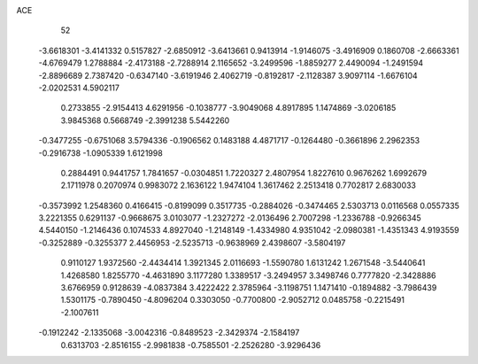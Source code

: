 ACE 
   52
  -3.6618301  -3.4141332   0.5157827  -2.6850912  -3.6413661   0.9413914
  -1.9146075  -3.4916909   0.1860708  -2.6663361  -4.6769479   1.2788884
  -2.4173188  -2.7288914   2.1165652  -3.2499596  -1.8859277   2.4490094
  -1.2491594  -2.8896689   2.7387420  -0.6347140  -3.6191946   2.4062719
  -0.8192817  -2.1128387   3.9097114  -1.6676104  -2.0202531   4.5902117
   0.2733855  -2.9154413   4.6291956  -0.1038777  -3.9049068   4.8917895
   1.1474869  -3.0206185   3.9845368   0.5668749  -2.3991238   5.5442260
  -0.3477255  -0.6751068   3.5794336  -0.1906562   0.1483188   4.4871717
  -0.1264480  -0.3661896   2.2962353  -0.2916738  -1.0905339   1.6121998
   0.2884491   0.9441757   1.7841657  -0.0304851   1.7220327   2.4807954
   1.8227610   0.9676262   1.6992679   2.1711978   0.2070974   0.9983072
   2.1636122   1.9474104   1.3617462   2.2513418   0.7702817   2.6830033
  -0.3573992   1.2548360   0.4166415  -0.8199099   0.3517735  -0.2884026
  -0.3474465   2.5303713   0.0116568   0.0557335   3.2221355   0.6291137
  -0.9668675   3.0103077  -1.2327272  -2.0136496   2.7007298  -1.2336788
  -0.9266345   4.5440150  -1.2146436   0.1074533   4.8927040  -1.2148149
  -1.4334980   4.9351042  -2.0980381  -1.4351343   4.9193559  -0.3252889
  -0.3255377   2.4456953  -2.5235713  -0.9638969   2.4398607  -3.5804197
   0.9110127   1.9372560  -2.4434414   1.3921345   2.0116693  -1.5590780
   1.6131242   1.2671548  -3.5440641   1.4268580   1.8255770  -4.4631890
   3.1177280   1.3389517  -3.2494957   3.3498746   0.7777820  -2.3428886
   3.6766959   0.9128639  -4.0837384   3.4222422   2.3785964  -3.1198751
   1.1471410  -0.1894882  -3.7986439   1.5301175  -0.7890450  -4.8096204
   0.3303050  -0.7700800  -2.9052712   0.0485758  -0.2215491  -2.1007611
  -0.1912242  -2.1335068  -3.0042316  -0.8489523  -2.3429374  -2.1584197
   0.6313703  -2.8516155  -2.9981838  -0.7585501  -2.2526280  -3.9296436
